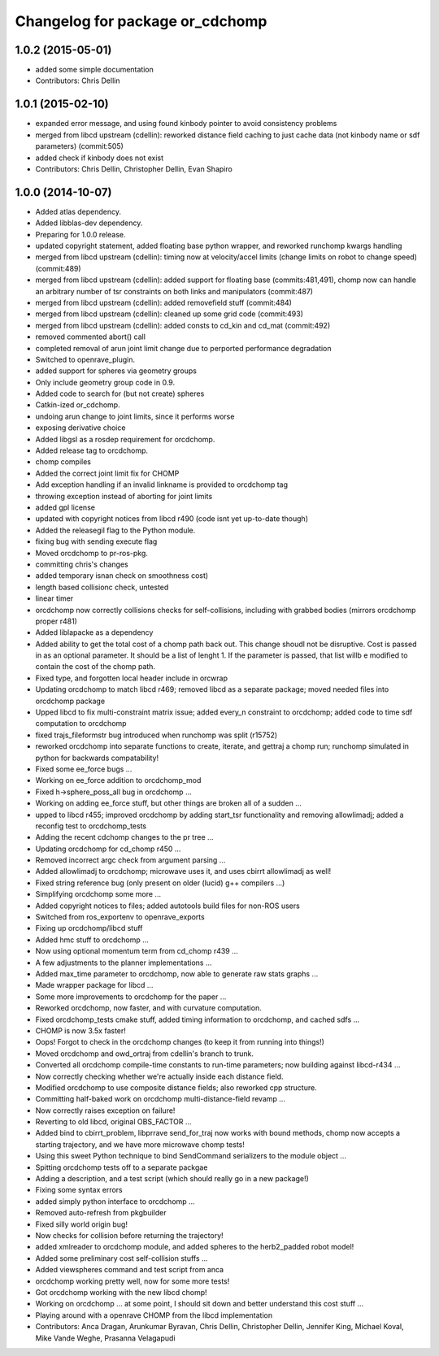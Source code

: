 ^^^^^^^^^^^^^^^^^^^^^^^^^^^^^^^^
Changelog for package or_cdchomp
^^^^^^^^^^^^^^^^^^^^^^^^^^^^^^^^

1.0.2 (2015-05-01)
------------------
* added some simple documentation
* Contributors: Chris Dellin

1.0.1 (2015-02-10)
------------------
* expanded error message, and using found kinbody pointer to avoid consistency problems
* merged from libcd upstream (cdellin): reworked distance field caching to just cache data (not kinbody name or sdf parameters) (commit:505)
* added check if kinbody does not exist
* Contributors: Chris Dellin, Christopher Dellin, Evan Shapiro

1.0.0 (2014-10-07)
------------------
* Added atlas dependency.
* Added libblas-dev dependency.
* Preparing for 1.0.0 release.
* updated copyright statement, added floating base python wrapper, and reworked runchomp kwargs handling
* merged from libcd upstream (cdellin): timing now at velocity/accel limits (change limits on robot to change speed) (commit:489)
* merged from libcd upstream (cdellin): added support for floating base (commits:481,491), chomp now can handle an arbitrary number of tsr constraints on both links and manipulators (commit:487)
* merged from libcd upstream (cdellin): added removefield stuff (commit:484)
* merged from libcd upstream (cdellin): cleaned up some grid code (commit:493)
* merged from libcd upstream (cdellin): added consts to cd_kin and cd_mat (commit:492)
* removed commented abort() call
* completed removal of arun joint limit change due to perported performance degradation
* Switched to openrave_plugin.
* added support for spheres via geometry groups
* Only include geometry group code in 0.9.
* Added code to search for (but not create) spheres
* Catkin-ized or_cdchomp.
* undoing arun change to joint limits, since it performs worse
* exposing derivative choice
* Added libgsl as a rosdep requirement for orcdchomp.
* Added release tag to orcdchomp.
* chomp compiles
* Added the correct joint limit fix for CHOMP
* Add exception handling if an invalid linkname is provided to orcdchomp tag
* throwing exception instead of aborting for joint limits
* added gpl license
* updated with copyright notices from libcd r490 (code isnt yet up-to-date though)
* Added the releasegil flag to the Python module.
* fixing bug with sending execute flag
* Moved orcdchomp to pr-ros-pkg.
* committing chris's changes
* added temporary isnan check on smoothness cost)
* length based collisionc check, untested
* linear timer
* orcdchomp now correctly collisions checks for self-collisions, including with grabbed bodies (mirrors orcdchomp proper r481)
* Added liblapacke as a dependency
* Added ability to get the total cost of a chomp path back out.  This change shoudl not be disruptive.  Cost is passed in as an optional parameter.  It should be a list of lenght 1. If the parameter is passed, that list willb e modified to contain the cost of the chomp path.
* Fixed type, and forgotten local header include in orcwrap
* Updating orcdchomp to match libcd r469; removed libcd as a separate package; moved needed files into orcdchomp package
* Upped libcd to fix multi-constraint matrix issue; added every_n constraint to orcdchomp; added code to time sdf computation to orcdchomp
* fixed trajs_fileformstr bug introduced when runchomp was split (r15752)
* reworked orcdchomp into separate functions to create, iterate, and gettraj a chomp run; runchomp simulated in python for backwards compatability!
* Fixed some ee_force bugs ...
* Working on ee_force addition to orcdchomp_mod
* Fixed h->sphere_poss_all bug in orcdchomp ...
* Working on adding ee_force stuff, but other things are broken all of a sudden ...
* upped to libcd r455; improved orcdchomp by adding start_tsr functionality and removing allowlimadj; added a reconfig test to orcdchomp_tests
* Adding the recent cdchomp changes to the pr tree ...
* Updating orcdchomp for cd_chomp r450 ...
* Removed incorrect argc check from argument parsing ...
* Added allowlimadj to orcdchomp; microwave uses it, and uses cbirrt allowlimadj as well!
* Fixed string reference bug (only present on older (lucid) g++ compilers ...)
* Simplifying orcdchomp some more ...
* Added copyright notices to files; added autotools build files for non-ROS users
* Switched from ros_exportenv to openrave_exports
* Fixing up orcdchomp/libcd stuff
* Added hmc stuff to orcdchomp ...
* Now using optional momentum term from cd_chomp r439 ...
* A few adjustments to the planner implementations ...
* Added max_time parameter to orcdchomp, now able to generate raw stats graphs ...
* Made wrapper package for libcd ...
* Some more improvements to orcdchomp for the paper ...
* Reworked orcdchomp, now faster, and with curvature computation.
* Fixed orcdchomp_tests cmake stuff, added timing information to orcdchomp, and cached sdfs ...
* CHOMP is now 3.5x faster!
* Oops! Forgot to check in the orcdchomp changes (to keep it from running into things!)
* Moved orcdchomp and owd_ortraj from cdellin's branch to trunk.
* Converted all orcdchomp compile-time constants to run-time parameters; now building against libcd-r434 ...
* Now correctly checking whether we're actually inside each distance field.
* Modified orcdchomp to use composite distance fields; also reworked cpp structure.
* Committing half-baked work on orcdchomp multi-distance-field revamp ...
* Now correctly raises exception on failure!
* Reverting to old libcd, original OBS_FACTOR ...
* Added bind to cbirrt_problem, libprrave send_for_traj now works with bound methods, chomp now accepts a starting trajectory, and we have more microwave chomp tests!
* Using this sweet Python technique to bind SendCommand serializers to the module object ...
* Spitting orcdchomp tests off to a separate packgae
* Adding a description, and a test script (which should really go in a new package!)
* Fixing some syntax errors
* added simply python interface to orcdchomp ...
* Removed auto-refresh from pkgbuilder
* Fixed silly world origin bug!
* Now checks for collision before returning the trajectory!
* added xmlreader to orcdchomp module, and added spheres to the herb2_padded robot model!
* Added some preliminary cost self-collision stuffs ...
* Added viewspheres command and test script from anca
* orcdchomp working pretty well, now for some more tests!
* Got orcdchomp working with the new libcd chomp!
* Working on orcdchomp ... at some point, I should sit down and better understand this cost stuff ...
* Playing around with a openrave CHOMP from the libcd implementation
* Contributors: Anca Dragan, Arunkumar Byravan, Chris Dellin, Christopher Dellin, Jennifer King, Michael Koval, Mike Vande Weghe, Prasanna Velagapudi
